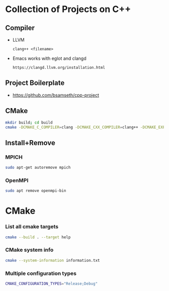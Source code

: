 * Collection of Projects on C++
** Compiler
   - LLVM
     #+BEGIN_SRC C++
     clang++ <filename>
     #+END_SRC
   - Emacs works with eglot and clangd
     #+begin_example
     https://clangd.llvm.org/installation.html
     #+end_example
** Project Boilerplate
   - https://github.com/bsamseth/cpp-project
** CMake
   #+begin_src bash
   mkdir build; cd build
   cmake -DCMAKE_C_COMPILER=clang -DCMAKE_CXX_COMPILER=clang++ -DCMAKE_EXPORT_COMPILE_COMMANDS=1 -DCMAKE_BUILD_TYPE=Debug ../
   #+end_src

** Install+Remove

*** MPICH
#+BEGIN_SRC bash
sudo apt-get autoremove mpich
#+END_SRC
*** OpenMPI
    #+BEGIN_SRC bash
sudo apt remove openmpi-bin
    #+END_SRC
* CMake
*** List all cmake targets
#+begin_src bash
cmake --build . --target help
#+end_src
*** CMake system info
#+begin_src bash
cmake --system-information information.txt
#+end_src
*** Multiple configuration types
#+begin_src bash
CMAKE_CONFIGURATION_TYPES="Release;Debug"
#+end_src
